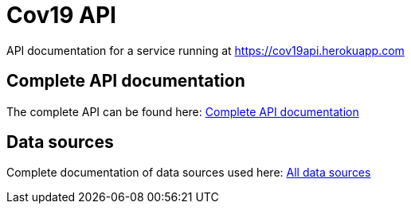 = Cov19 API

API documentation for a service running at https://cov19api.herokuapp.com

== Complete API documentation

The complete API can be found here: link:complete-api/index.html[Complete API documentation]

== Data sources

Complete documentation of data sources used here: link:data-sources/index.html[All data sources]

